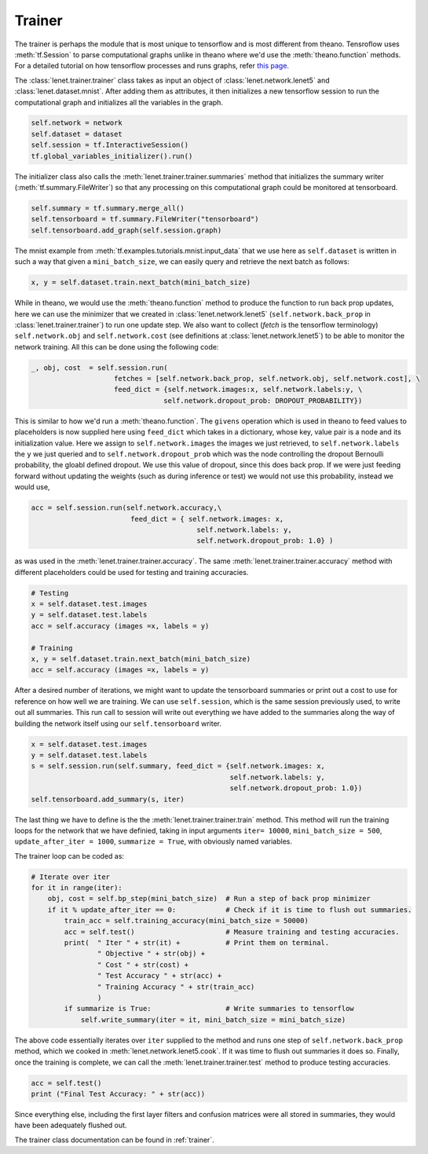 Trainer
=======

.. todo::

    This part of the tutorial is currently being done.

The trainer is perhaps the module that is most unique to tensorflow and is most different from theano.
Tensroflow uses :meth:`tf.Session` to parse computational graphs unlike in theano where we'd use 
the :meth:`theano.function` methods. 
For a detailed tutorial on how tensorflow processes and runs graphs, refer 
`this page <https://www.tensorflow.org/api_guides/python/client>`_.

The :class:`lenet.trainer.trainer` class takes as input an object of :class:`lenet.network.lenet5`
and :class:`lenet.dataset.mnist`. 
After adding them as attributes, it then initializes a new tensorflow session to run the 
computational graph and initializes all the variables in the graph.

.. code-block:: python

    self.network = network
    self.dataset = dataset 
    self.session = tf.InteractiveSession()        
    tf.global_variables_initializer().run()

The initializer class also calls the :meth:`lenet.trainer.trainer.summaries` method that initializes 
the summary writer (:meth:`tf.summary.FileWriter`) so that any processing on this computational graph
could be monitored at tensorboard. 

.. code-block:: python

    self.summary = tf.summary.merge_all()
    self.tensorboard = tf.summary.FileWriter("tensorboard")
    self.tensorboard.add_graph(self.session.graph)

The mnist example from :meth:`tf.examples.tutorials.mnist.input_data` that we use here as ``self.dataset`` is 
written in such a way that given a ``mini_batch_size``, we can easily query and retrieve the next batch 
as follows:

.. code-block:: python

    x, y = self.dataset.train.next_batch(mini_batch_size)

While in theano, we would use the :meth:`theano.function` method to produce the function to run back prop updates,
here we can use the minimizer that we created in :class:`lenet.network.lenet5` (``self.network.back_prop`` in 
:class:`lenet.trainer.trainer`) to run one update step. We also want to collect (*fetch* is the tensorflow terminology)
``self.network.obj`` and ``self.network.cost`` (see definitions at :class:`lenet.network.lenet5`) to be able to 
monitor the network training. 
All this can be done using the following code:

.. code-block:: python

    _, obj, cost  = self.session.run(  
                        fetches = [self.network.back_prop, self.network.obj, self.network.cost], \
                        feed_dict = {self.network.images:x, self.network.labels:y, \
                                    self.network.dropout_prob: DROPOUT_PROBABILITY})

This is similar to how we'd run a :meth:`theano.function`. The ``givens`` operation which is used in theano 
to feed values to placeholders is now supplied here using ``feed_dict`` which takes in a dictionary, whose
key, value pair is a node and its initialization value. Here we assign to ``self.network.images`` the 
images we just retrieved, to ``self.network.labels`` the ``y`` we just queried and to ``self.network.dropout_prob``
which was the node controlling the dropout Bernoulli probability, the gloabl defined dropout. 
We use this value of dropout, since this does back prop.
If we were just feeding forward without updating the weights (such as during inference or test) we would not 
use this probability, instead we would use,

.. code-block:: python 

    acc = self.session.run(self.network.accuracy,\
                            feed_dict = { self.network.images: x,
                                            self.network.labels: y,
                                            self.network.dropout_prob: 1.0} )

as was used in the :meth:`lenet.trainer.trainer.accuracy`. 
The same :meth:`lenet.trainer.trainer.accuracy` method with different placeholders 
could be used for testing and training accuracies.

.. code-block:: python 

    # Testing
    x = self.dataset.test.images
    y = self.dataset.test.labels
    acc = self.accuracy (images =x, labels = y)  

    # Training              
    x, y = self.dataset.train.next_batch(mini_batch_size)
    acc = self.accuracy (images =x, labels = y)       

After a desired number of iterations, we might want to update the tensorboard summaries or print out 
a cost to use for reference on how well we are training.
We can use ``self.session``, which is the same session previously used, to write out all summaries.
This run call to session will write out everything we have added to the summaries along the way of 
building the network itself using our ``self.tensorboard`` writer.

.. code-block:: python

    x = self.dataset.test.images
    y = self.dataset.test.labels
    s = self.session.run(self.summary, feed_dict = {self.network.images: x,
                                                    self.network.labels: y,
                                                    self.network.dropout_prob: 1.0})
    self.tensorboard.add_summary(s, iter)

The last thing we have to define is the the :meth:`lenet.trainer.trainer.train` method. 
This method will run the training loops for the network that we have definied, taking in input arguments
``iter= 10000``,  ``mini_batch_size = 500``, ``update_after_iter = 1000``,
``summarize = True``, with obviously named variables. 

The trainer loop can be coded as:

.. code-block:: python

    # Iterate over iter
    for it in range(iter):            
        obj, cost = self.bp_step(mini_batch_size)  # Run a step of back prop minimizer         
        if it % update_after_iter == 0:            # Check if it is time to flush out summaries.    
            train_acc = self.training_accuracy(mini_batch_size = 50000)
            acc = self.test()                      # Measure training and testing accuracies.
            print(  " Iter " + str(it) +           # Print them on terminal.
                    " Objective " + str(obj) +
                    " Cost " + str(cost) + 
                    " Test Accuracy " + str(acc) +
                    " Training Accuracy " + str(train_acc) 
                    )                   
            if summarize is True:                  # Write summaries to tensorflow
                self.write_summary(iter = it, mini_batch_size = mini_batch_size)

The above code essentially iterates over ``iter`` supplied to the method and runs one step of 
``self.network.back_prop`` method, which we cooked in :meth:`lenet.network.lenet5.cook`.
If it was time to flush out summaries it does so.
Finally, once the training is complete, we can call the :meth:`lenet.trainer.trainer.test` method to 
produce testing accuracies. 

.. code-block:: python

    acc = self.test()
    print ("Final Test Accuracy: " + str(acc))   


Since everything else, including the first layer filters and confusion matrices were all stored in 
summaries, they would have been adequately flushed out.

The trainer class documentation can be found in :ref:`trainer`. 
